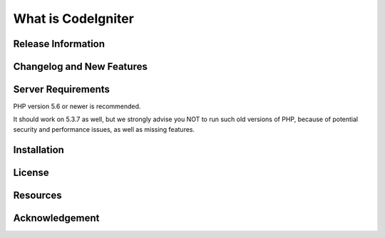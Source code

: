 ###################
What is CodeIgniter
###################



*******************
Release Information
*******************



**************************
Changelog and New Features
**************************


*******************
Server Requirements
*******************

PHP version 5.6 or newer is recommended.

It should work on 5.3.7 as well, but we strongly advise you NOT to run
such old versions of PHP, because of potential security and performance
issues, as well as missing features.

************
Installation
************


*******
License
*******


*********
Resources
*********


***************
Acknowledgement
***************

